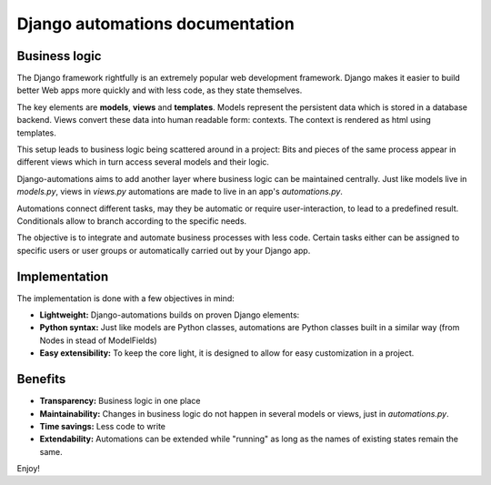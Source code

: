Django automations documentation
##################

Business logic
**************

The Django framework rightfully is an extremely popular web development
framework. Django makes it easier to build better Web apps more quickly
and with less code, as they state themselves.

The key elements are **models**, **views** and **templates**. Models represent
the persistent data which is stored in a database backend. Views convert these
data into human readable form: contexts. The context is rendered as html using templates.

This setup leads to business logic being scattered around in a project: Bits
and pieces of the same process appear in different views which in turn access
several models and their logic.

Django-automations aims to add another layer where business logic can be
maintained centrally. Just like models live in `models.py`, views in `views.py`
automations are made to live in an app's `automations.py`.

Automations connect different tasks, may they be automatic or require
user-interaction, to lead to a predefined result. Conditionals allow to
branch according to the specific needs.

The objective is to integrate and automate business processes with less code.
Certain tasks either can be assigned to specific users or user groups or
automatically carried out by your Django app.

Implementation
**************

The implementation is done with a few objectives in mind:

* **Lightweight:** Django-automations builds on proven Django elements:
* **Python syntax:** Just like models are Python classes, automations are Python classes built in a similar way (from Nodes in stead of ModelFields)
* **Easy extensibility:** To keep the core light, it is designed to allow for easy customization in a project.

Benefits
********
* **Transparency:** Business logic in one place
* **Maintainability:** Changes in business logic do not happen in several models or views, just in `automations.py`.
* **Time savings:** Less code to write
* **Extendability:** Automations can be extended while "running" as long as the names of existing states remain the same.

Enjoy!